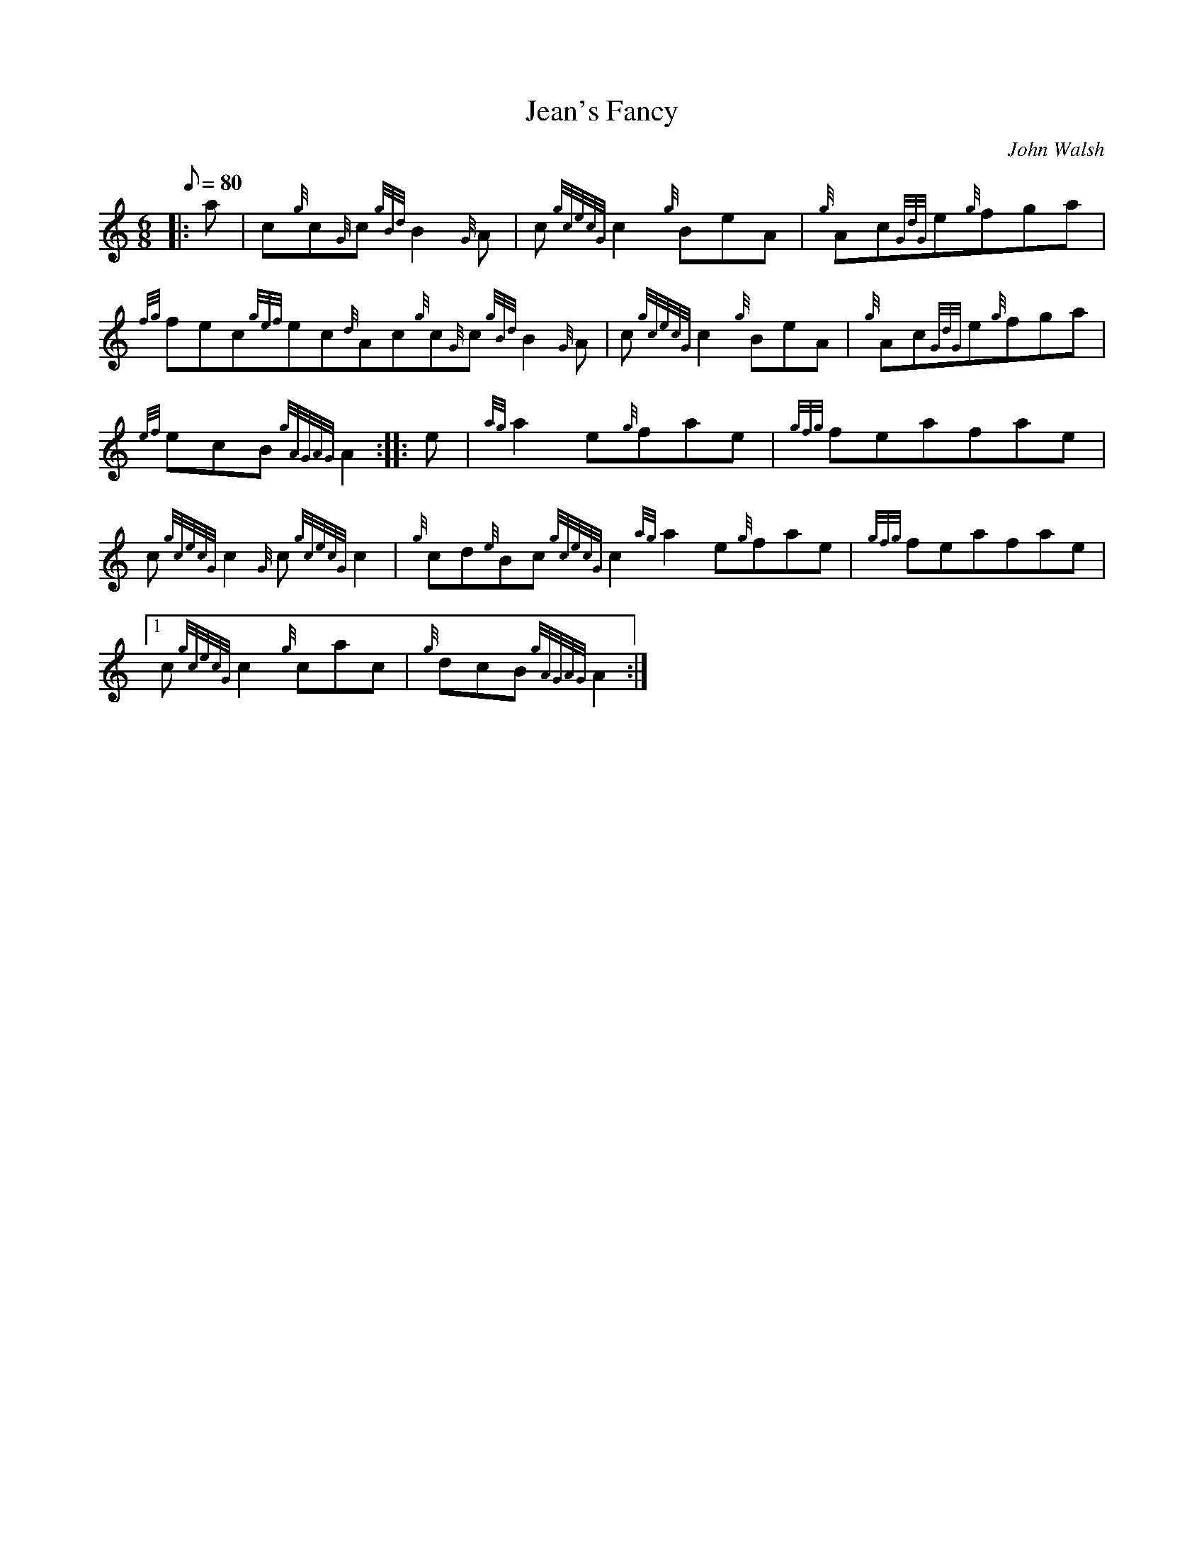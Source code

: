 X: 1
T:Jean's Fancy
M:6/8
L:1/8
Q:80
C:John Walsh
S:Jig
K:HP
|: a|
c{g}c{G}c{gBd}B2{G}A|
c{gcecG}c2{g}BeA|
{g}Ac{GdG}e{g}fga|  !
{fg}fec{gef}ec{d}Ac{g}c{G}c{gBd}B2{G}A|
c{gcecG}c2{g}BeA|
{g}Ac{GdG}e{g}fga|  !
{ef}ecB{gAGAG}A2:| |:
e|
{ag}a2e{g}fae|
{gfg}feafae|  !
c{gcecG}c2{G}c{gcecG}c2|
{g}cd{e}Bc{gcecG}c2{ag}a2e{g}fae|
{gfg}feafae|1  !
c{gcecG}c2{g}cac|
{g}dcB{gAGAG}A2:|
